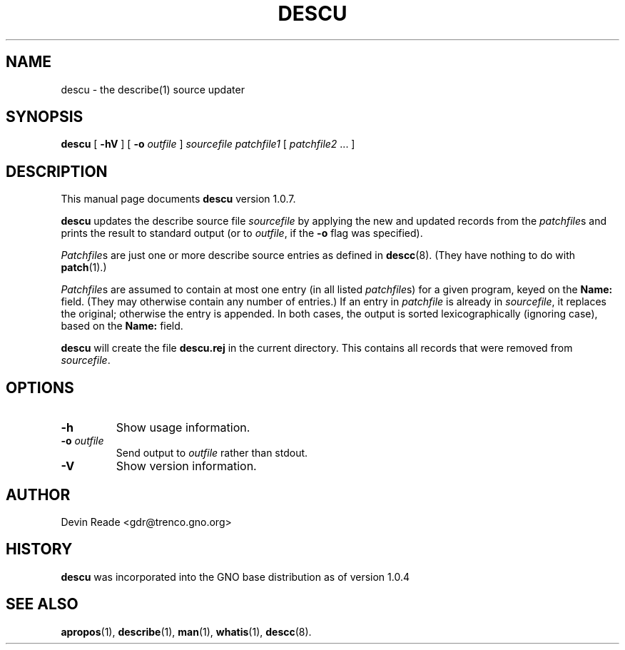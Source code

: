.\"
.\" $Id: descu.8,v 1.8 1999/04/05 19:47:19 gdr-ftp Exp $
.\"
.TH DESCU 8 "5 April 1999" GNO "System Administration"
.SH NAME
descu \- the describe(1) source updater
.SH SYNOPSIS
.BR descu
[
.B -hV
] [
.B -o
.I outfile
]
.I sourcefile
.I patchfile1
[
.IR patchfile2 " ..."
]
.SH DESCRIPTION
This manual page documents
.BR descu
version 1.0.7.
.LP
.BR descu
updates the describe source file
.I sourcefile
by applying the new and updated records from the \fIpatchfile\fRs
and prints the result to standard output (or to
.IR outfile ,
if the
.BR -o
flag was specified).
.LP
.IR Patchfile s
are just one or more describe source entries as defined in
.BR descc (8).
(They have nothing to do with
.BR patch (1).)
.LP
.IR Patchfile s
are assumed to contain at most one entry (in all listed
.IR patchfile s)
for a given program, keyed on the
.BR Name:
field.  (They may otherwise contain any number of entries.) If an entry in
.IR patchfile
is already in
.IR sourcefile ,
it replaces the original; otherwise the entry is appended.  In both
cases, the output is sorted lexicographically (ignoring case), based on
the
.BR Name:
field.
.LP
.BR descu
will create the file
.B descu.rej
in the current directory.  This contains all records that were removed
from 
.IR sourcefile .
.SH OPTIONS
.IP \fB-h\fR
Show usage information.
.IP "\fB-o\fR \fIoutfile\fR"
Send output to
.IR outfile
rather than stdout.
.IP \fB-V\fR
Show version information.
.SH AUTHOR
Devin Reade <gdr@trenco.gno.org>
.SH HISTORY
.BR descu
was incorporated into the GNO base distribution as of version 1.0.4
.SH "SEE ALSO"
.BR apropos (1),
.BR describe (1),
.BR man (1),
.BR whatis (1),
.BR descc (8).

